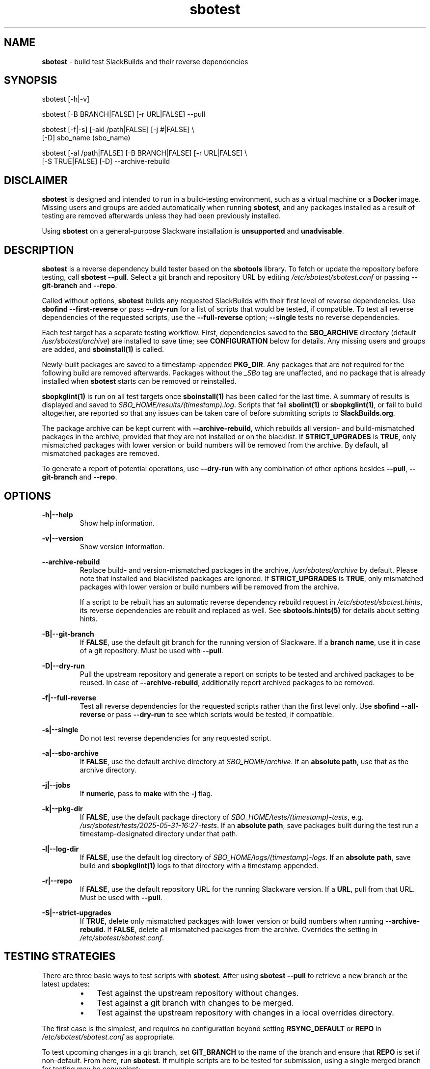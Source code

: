 .TH sbotest 1 "Sweetmorn, Confusion 5, 3191 YOLD - Syaday" "sbotest 0.1" sbotest
.SH NAME
.P
.B
sbotest
- build test SlackBuilds and their reverse dependencies
.SH SYNOPSIS
.P
sbotest [-h|-v]
.P
sbotest [-B BRANCH|FALSE] [-r URL|FALSE] --pull
.P
sbotest [-f|-s] [-akl /path|FALSE] [-j #|FALSE] \\
        [-D] sbo_name (sbo_name)
.P
sbotest [-al /path|FALSE] [-B BRANCH|FALSE] [-r URL|FALSE] \\
        [-S TRUE|FALSE] [-D] --archive-rebuild
.SH DISCLAIMER
.P
.B
sbotest
is designed and intended to run in a build-testing environment,
such as a virtual machine or a
.B
Docker
image. Missing users and groups are added automatically when running
.B
sbotest\fR\
\&, and any packages installed as a result of testing are removed
afterwards unless they had been previously installed.
.P
Using
.B
sbotest
on a general-purpose Slackware installation is
.B
unsupported
and
.B
unadvisable\fR\
\&.
.SH DESCRIPTION
.B
sbotest
is a reverse dependency build tester based on the
.B
sbotools
library. To fetch or update the repository before testing, call
.B
sbotest --pull\fR\
\&. Select a git branch and repository URL by editing
.I
/etc/sbotest/sbotest.conf
or passing
.B
--git-branch
and
.B
--repo\fR\
\&.
.P
Called without options,
.B
sbotest
builds any requested
SlackBuilds with their first level of reverse dependencies.
Use
.B
sbofind --first-reverse
or pass
.B
--dry-run
for a list of scripts that would be tested, if compatible.
To test all reverse dependencies of the requested scripts,
use the
.B
--full-reverse
option;
.B
--single
tests no reverse dependencies.
.P
Each test target has a separate testing workflow. First,
dependencies saved to the
.B
SBO_ARCHIVE
directory (default
.I
/usr/sbotest/archive\fR\
\&) are installed to save time; see
.B
CONFIGURATION
below for details. Any missing users and groups are added, and
.B
sboinstall(1)
is called.
.P
Newly-built packages are saved to a timestamp-appended
.B
PKG_DIR\fR\
\&. Any packages that are not required for the following build
are removed afterwards. Packages without the
.I
_SBo
tag are unaffected, and no package that is already installed when
.B
sbotest
starts can be removed or reinstalled.
.P
.B
sbopkglint(1)
is run on all test targets once
.B
sboinstall(1)
has been called for the last time. A summary of results is
displayed and saved to
.I
SBO_HOME/results/(timestamp).log\fR\
\&. Scripts that fail
.B
sbolint(1)
or
.B
sbopkglint(1)\fR\
\&, or fail to build altogether, are reported so that any
issues can be taken care of before submitting scripts to
.B
SlackBuilds.org\fR\
\&.
.P
The package archive can be kept current with
.B
--archive-rebuild\fR\
\&, which rebuilds all version- and build-mismatched packages in the
archive, provided that they are not installed or on the blacklist.
If
.B
STRICT_UPGRADES
is
.B
TRUE\fR\
\&, only mismatched packages with lower version or build numbers will be
removed from the archive. By default, all mismatched packages are removed.
.P
To generate a report of potential operations,
use
.B
--dry-run
with any combination of other options besides
.B
--pull\fR\
\&,
.B
--git-branch
and
.B
--repo\fR\
\&.
.SH OPTIONS
.P
.B
-h|--help
.RS
Show help information.
.RE
.P
.B
-v|--version
.RS
Show version information.
.RE
.P
.B
--archive-rebuild
.RS
Replace build- and version-mismatched packages in the archive,
.I
/usr/sbotest/archive
by default. Please note that installed and blacklisted packages are ignored.
If
.B
STRICT_UPGRADES
is
.B
TRUE\fR\
\&, only mismatched packages with lower version or build numbers will be
removed from the archive.
.P
If a script to be rebuilt has an automatic reverse dependency rebuild
request in
.I
/etc/sbotest/sbotest.hints\fR\
\&, its reverse dependencies are rebuilt and replaced as well. See
.B
sbotools.hints(5)
for details about setting hints.
.RE
.P
.B
-B|--git-branch
.RS
If
.B
FALSE\fR\
\&, use the default git branch for the running version of Slackware. If
a
.B
branch name\fR\
\&, use it in case of a git repository. Must be used with
.B
--pull\fR\
\&.
.RE
.P
.B
-D|--dry-run
.RS
Pull the upstream repository and generate a report on scripts to be tested
and archived packages to be reused. In case of
.B
--archive-rebuild\fR\
\&, additionally report archived packages to be removed.
.RE
.P
.B
-f|--full-reverse
.RS
Test all reverse dependencies for the requested scripts rather than
the first level only. Use
.B
sbofind --all-reverse
or pass
.B
--dry-run
to see which scripts would be tested, if compatible.
.RE
.P
.B
-s|--single
.RS
Do not test reverse dependencies for any requested script.
.RE
.P
.B
-a|--sbo-archive
.RS
If
.B
FALSE\fR\
\&, use the default archive directory at
.I
SBO_HOME/archive\fR\
\&. If an
.B
absolute path\fR\
\&, use that as the archive directory.
.RE
.P
.B
-j|--jobs
.RS
If
.B
numeric\fR\
\&, pass to
.B
make
with the
.B
-j
flag.
.RE
.P
.B
-k|--pkg-dir
.RS
If
.B
FALSE\fR\
\&, use the default package directory of
.I
SBO_HOME/tests/(timestamp)-tests\fR\
\&, e.g.
.I
/usr/sbotest/tests/2025-05-31-16:27-tests\fR\
\&. If an
.B
absolute path\fR\
\&, save packages built during the test run a timestamp-designated
directory under that path.
.RE
.P
.B
-l|--log-dir
.RS
If
.B
FALSE\fR\
\&, use the default log directory of
.I
SBO_HOME/logs/(timestamp)-logs\fR\
\&. If an
.B
absolute path\fR\
\&, save build and
.B
sbopkglint(1)
logs to that directory with a timestamp appended.
.RE
.P
.B
-r|--repo
.RS
If
.B
FALSE\fR\
\&, use the default repository URL for the running Slackware version.
If a
.B
URL\fR\
\&, pull from that URL. Must be used with
.B
--pull\fR\
\&.
.RE
.P
.B
-S|--strict-upgrades
.RS
If
.B
TRUE\fR\
\&, delete only mismatched packages with lower version
or build numbers when running
.B
--archive-rebuild\fR\
\&. If
.B
FALSE\fR\
\&, delete all mismatched packages from the archive. Overrides
the setting in
.I
/etc/sbotest/sbotest.conf\fR\
\&.
.SH TESTING STRATEGIES
There are three basic ways to test scripts with
.B
sbotest\fR\
\&. After using
.B
sbotest --pull
to retrieve a new branch or the latest updates:
.RS
.IP \[bu] 3n
Test against the upstream repository without changes.
.IP \[bu] 3n
Test against a git
branch with changes to be merged.
.IP \[bu] 3n
Test against the upstream repository with changes in a
local overrides directory.
.RE
.P
The first case is the simplest, and requires no configuration
beyond setting
.B
RSYNC_DEFAULT
or
.B
REPO
in
.I
/etc/sbotest/sbotest.conf
as appropriate.
.P
To test upcoming changes in a git branch, set
.B
GIT_BRANCH
to the name of the branch and ensure that
.B
REPO
is set if non-default. From here, run
.B
sbotest\fR\
\&. If multiple scripts are to be tested for submission,
using a single merged branch for testing may be convenient:
.RS

 git branch testbranch
 git checkout testbranch
 git merge rust-opt dos2unix fvwm3
 git push --set-upstream origin testbranch


.RE
.P
To use a local overrides directory, set
.B
LOCAL_OVERRIDES
to an absolute path. Place directories for any script to be
tested in the top level and run
.B
sbotest\fR\
\&. Removing these directories when testing is complete is advisable.
.P
Reusing built packages in future test runs saves time and resources.
The default archive directory is
.I
/usr/sbotest/archive\fR\
\&; packages stored here are reinstalled in lieu of building
when needed, provided they are up-to-date. Copy packages from the test
directories under (by default)
.I
/usr/sbotest/tests
to use them again later.
.SH CONFIGURATION
The default configuration directory is
.I
/etc/sbotest
with files
.I
sbotest.conf\fR\
\&,
.I
sbotest.hints
and
.I
obsolete
being recognized.
.I
obsolete
is relevant only if testing against Slackware -current. To use
an alternative configuration directory, set an environment
variable
.I
SBOTEST_CONF_DIR\fR\
\&.
.P
Several default settings differ from base
.B
sbotools\fR\
\&:
.P
.B
ETC_PROFILE
.RS
With a default of
.B
TRUE\fR\
\&, source all executable scripts of the form
.I
*.sh
in
.I
/etc/profile
before building each script.
.RE
.P
.B
CPAN_IGNORE
.RS
With a default of
.B
TRUE\fR\
\&, build and install SlackBuilds regardless of
whether they have been installed from the CPAN.
.RE
.P
.B
SBO_HOME
.RS
The default value is
.I
/usr/sbotest\fR\
\&.
.RE
.P
.B
PKG_DIR
.RS
The default value is
.I
SBO_HOME/tests\fR\
\&. Unless an
.B
absolute path
is specified, packages built during the test run will be saved
to a timestamp-designated directory under that path, e.g.
.I
/usr/sbotest/tests/2025-05-31-16:27-tests\fR\
\&.
.RE
.P
.B
LOG_DIR
.RS
The default value is
.I
SBO_HOME/logs\fR\
\&. Unless an
.B
absolute path
is specified, log files will be saved to a timestamp-designated
directory under that path.
.RE
.P
.B
SBO_ARCHIVE
.RS
This setting is used only when running
.B
sbotest\fR\
\&, and has a default value of
.I
SBO_HOME/archive\fR\
\&. Any packages stored here will be installed prior to calling
.B
sboinstall(1)\fR\
\&, provided that they:
.RS
.IP \[bu] 3n
Are not test targets.
.IP \[bu] 3n
Are required by the script to be tested.
.IP \[bu] 3n
Are not already installed.
.IP \[bu] 3n
Have versions and build numbers matching the local repository.
.RE
.P
The archive can be kept in sync with the local repository by running
.B
sbotest
with
.B
--archive-rebuild\fR\
\&.
.RE
.P
Hints may be specified in
.I
/etc/sbotest/sbotest.hints\fR\
\&. Saved build options from
.B
sbotools
are ignored. See
.B
sbotools.conf(5)
and
.B
sbotools.hints(5)
for more information.
.SH EXIT CODES
.P
.B
sbotest
can exit with the following codes:
.RS

0: all operations were succesful.
.RE
.RS
1: a usage error occured, such as specifying invalid options.
.RE
.RS
2: a script or module error occurred.
.RE
.RS
6: unable to obtain a required file handle.
.RE
.RS
7: unable to get required info from the
.I
info
file.
.RE
.RS
8: unable to unset the exec-on-close bit on a temporary file.
.RE
.RS
12: interrupt signal received.
.RE
.RS
13: circular dependencies detected.
.RE
.RS
15: GPG verification failed.
.RE
.SH BUGS
.P
None known. If found, Issues and Pull Requests to
.UR https://github.com/pghvlaans/sbotest/
.UE
are always welcome.
.SH SEE ALSO
.P
sbofind(1), sboinstall(1), sbotools.conf(5), sbotools.hints(5), SBO::Lib(3), SBO::Lib::Build(3), SBO::Lib::Info(3), SBO::Lib::Pkgs(3), SBO::Lib::Repo(3), SBO::Lib::Tree(3), SBO::Lib::Util(3), sbolint(1), sbopkglint(1)
.SH ACKNOWLEDGMENTS
.B
Jacob Pipkin\fR\
\&,
.B
Luke Williams
and
.B
Andreas Guldstrand
are the original authors of
.B
sbotools\fR\
\&.
.P
.B
sbo-maintainer-tools
is written and maintained by
.B
B. Watson\fR\
\&.
.SH AUTHOR
.P
K. Eugene Carlson <kvngncrlsn@gmail.com>
